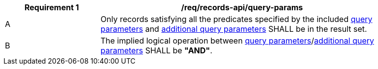 [[req_records-api_query-params]]
[width="90%",cols="2,6a"]
|===
^|*Requirement {counter:req-id}* |*/req/records-api/query-params*

^|A |Only records satisfying all the predicates specified by the included <<clause-record-core-query-parameters,query parameters>> and <<additional-query-parameters,additional query parameters>> SHALL be in the result set.
^|B |The implied logical operation between <<clause-record-core-query-parameters,query parameters>>/<<additional-query-parameters,additional query parameters>> SHALL be **"AND"**.
|===
